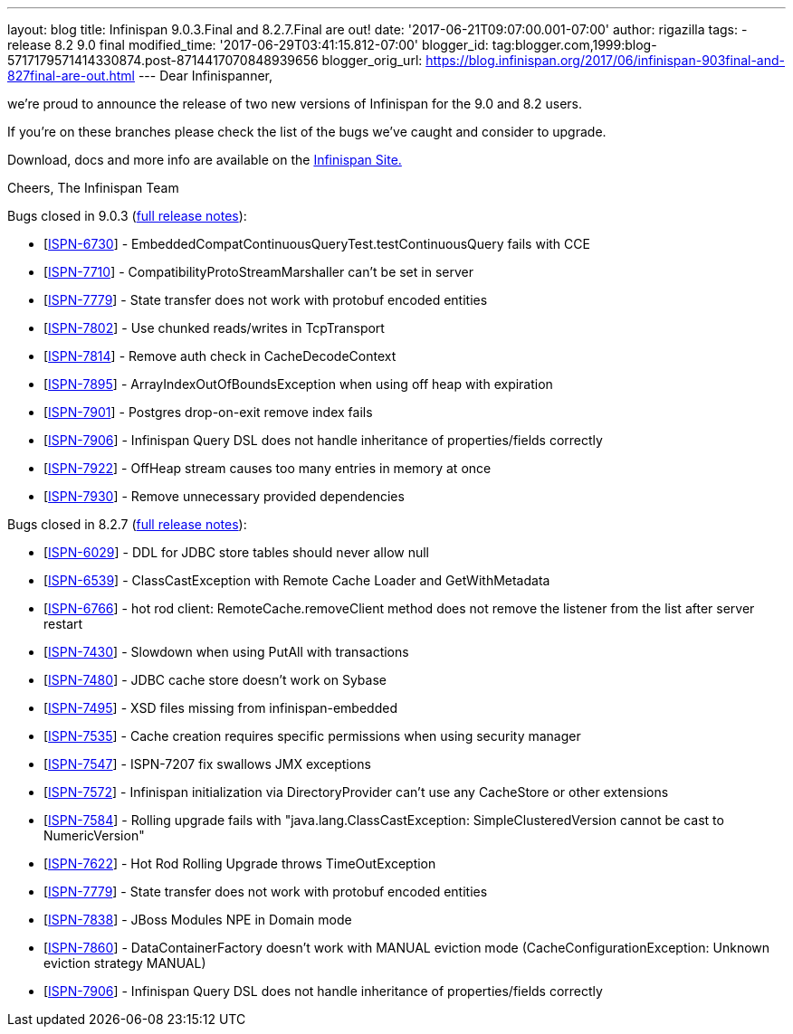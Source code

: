 ---
layout: blog
title: Infinispan 9.0.3.Final and 8.2.7.Final are out!
date: '2017-06-21T09:07:00.001-07:00'
author: rigazilla
tags:
- release 8.2 9.0 final
modified_time: '2017-06-29T03:41:15.812-07:00'
blogger_id: tag:blogger.com,1999:blog-5717179571414330874.post-8714417070848939656
blogger_orig_url: https://blog.infinispan.org/2017/06/infinispan-903final-and-827final-are-out.html
---
Dear Infinispanner,

we're proud to announce the release of two new versions of Infinispan
for the 9.0 and 8.2 users.

If you're on these branches please check the list of the bugs we've
caught and consider to upgrade.

Download, docs and more info are available on the
http://infinispan.org/[Infinispan Site.]

Cheers,
The Infinispan Team

Bugs closed in 9.0.3
(https://issues.jboss.org/secure/ReleaseNote.jspa?projectId=12310799&version=12334967[full
release notes]):

* [https://issues.jboss.org/browse/ISPN-6730[ISPN-6730]] -
EmbeddedCompatContinuousQueryTest.testContinuousQuery fails with CCE
* [https://issues.jboss.org/browse/ISPN-7710[ISPN-7710]] -
CompatibilityProtoStreamMarshaller can't be set in server
* [https://issues.jboss.org/browse/ISPN-7779[ISPN-7779]] - State
transfer does not work with protobuf encoded entities
* [https://issues.jboss.org/browse/ISPN-7802[ISPN-7802]] - Use chunked
reads/writes in TcpTransport
* [https://issues.jboss.org/browse/ISPN-7814[ISPN-7814]] - Remove auth
check in CacheDecodeContext
* [https://issues.jboss.org/browse/ISPN-7895[ISPN-7895]] -
ArrayIndexOutOfBoundsException when using off heap with expiration
* [https://issues.jboss.org/browse/ISPN-7901[ISPN-7901]] - Postgres
drop-on-exit remove index fails
* [https://issues.jboss.org/browse/ISPN-7906[ISPN-7906]] - Infinispan
Query DSL does not handle inheritance of properties/fields correctly
* [https://issues.jboss.org/browse/ISPN-7922[ISPN-7922]] - OffHeap
stream causes too many entries in memory at once
* [https://issues.jboss.org/browse/ISPN-7930[ISPN-7930]] - Remove
unnecessary provided dependencies


Bugs closed in 8.2.7
(https://issues.jboss.org/secure/ReleaseNote.jspa?projectId=12310799&version=12333501[full
release notes]):

* [https://issues.jboss.org/browse/ISPN-6029[ISPN-6029]] - DDL for JDBC
store tables should never allow null
* [https://issues.jboss.org/browse/ISPN-6539[ISPN-6539]] -
ClassCastException with Remote Cache Loader and GetWithMetadata
* [https://issues.jboss.org/browse/ISPN-6766[ISPN-6766]] - hot rod
client: RemoteCache.removeClient method does not remove the listener
from the list after server restart
* [https://issues.jboss.org/browse/ISPN-7430[ISPN-7430]] - Slowdown when
using PutAll with transactions
* [https://issues.jboss.org/browse/ISPN-7480[ISPN-7480]] - JDBC cache
store doesn't work on Sybase
* [https://issues.jboss.org/browse/ISPN-7495[ISPN-7495]] - XSD files
missing from infinispan-embedded
* [https://issues.jboss.org/browse/ISPN-7535[ISPN-7535]] - Cache
creation requires specific permissions when using security manager
* [https://issues.jboss.org/browse/ISPN-7547[ISPN-7547]] - ISPN-7207 fix
swallows JMX exceptions
* [https://issues.jboss.org/browse/ISPN-7572[ISPN-7572]] - Infinispan
initialization via DirectoryProvider can't use any CacheStore or other
extensions
* [https://issues.jboss.org/browse/ISPN-7584[ISPN-7584]] - Rolling
upgrade fails with "java.lang.ClassCastException: SimpleClusteredVersion
cannot be cast to NumericVersion"
* [https://issues.jboss.org/browse/ISPN-7622[ISPN-7622]] - Hot Rod
Rolling Upgrade throws TimeOutException
* [https://issues.jboss.org/browse/ISPN-7779[ISPN-7779]] - State
transfer does not work with protobuf encoded entities
* [https://issues.jboss.org/browse/ISPN-7838[ISPN-7838]] - JBoss Modules
NPE in Domain mode
* [https://issues.jboss.org/browse/ISPN-7860[ISPN-7860]] -
DataContainerFactory doesn't work with MANUAL eviction mode
(CacheConfigurationException: Unknown eviction strategy MANUAL)
* [https://issues.jboss.org/browse/ISPN-7906[ISPN-7906]] - Infinispan
Query DSL does not handle inheritance of properties/fields correctly 




